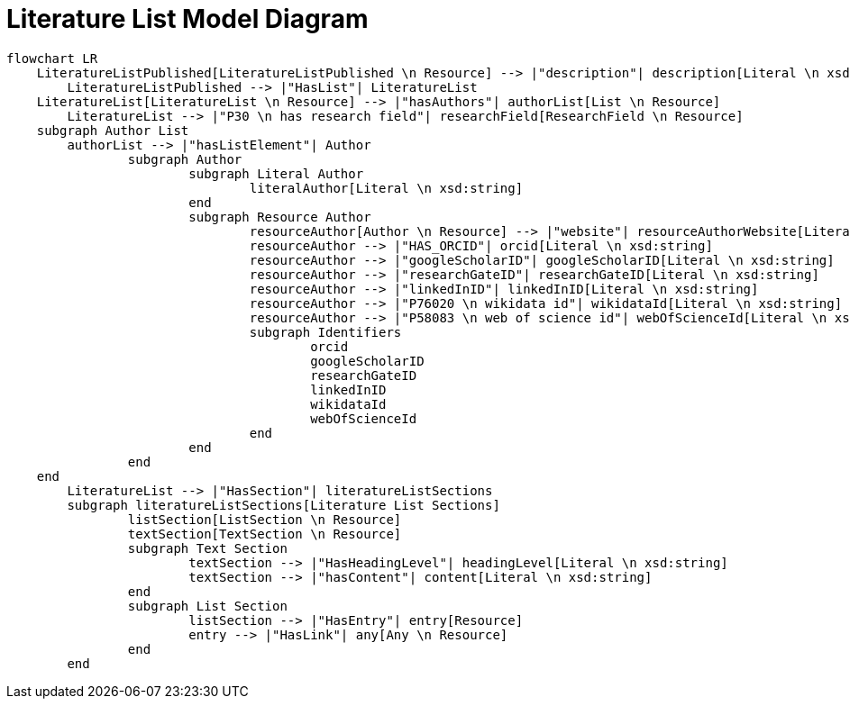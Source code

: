 = Literature List Model Diagram

[mermaid,width=100%]
----
flowchart LR
    LiteratureListPublished[LiteratureListPublished \n Resource] --> |"description"| description[Literal \n xsd:string]
	LiteratureListPublished --> |"HasList"| LiteratureList
    LiteratureList[LiteratureList \n Resource] --> |"hasAuthors"| authorList[List \n Resource]
	LiteratureList --> |"P30 \n has research field"| researchField[ResearchField \n Resource]
    subgraph Author List
        authorList --> |"hasListElement"| Author
		subgraph Author
			subgraph Literal Author
				literalAuthor[Literal \n xsd:string]
			end
			subgraph Resource Author
				resourceAuthor[Author \n Resource] --> |"website"| resourceAuthorWebsite[Literal \n xsd:anyURI]
				resourceAuthor --> |"HAS_ORCID"| orcid[Literal \n xsd:string]
				resourceAuthor --> |"googleScholarID"| googleScholarID[Literal \n xsd:string]
				resourceAuthor --> |"researchGateID"| researchGateID[Literal \n xsd:string]
				resourceAuthor --> |"linkedInID"| linkedInID[Literal \n xsd:string]
				resourceAuthor --> |"P76020 \n wikidata id"| wikidataId[Literal \n xsd:string]
				resourceAuthor --> |"P58083 \n web of science id"| webOfScienceId[Literal \n xsd:string]
				subgraph Identifiers
					orcid
					googleScholarID
					researchGateID
					linkedInID
					wikidataId
					webOfScienceId
				end
			end
		end
    end
	LiteratureList --> |"HasSection"| literatureListSections
	subgraph literatureListSections[Literature List Sections]
		listSection[ListSection \n Resource]
		textSection[TextSection \n Resource]
		subgraph Text Section
			textSection --> |"HasHeadingLevel"| headingLevel[Literal \n xsd:string]
			textSection --> |"hasContent"| content[Literal \n xsd:string]
		end
		subgraph List Section
			listSection --> |"HasEntry"| entry[Resource]
			entry --> |"HasLink"| any[Any \n Resource]
		end
	end
----
